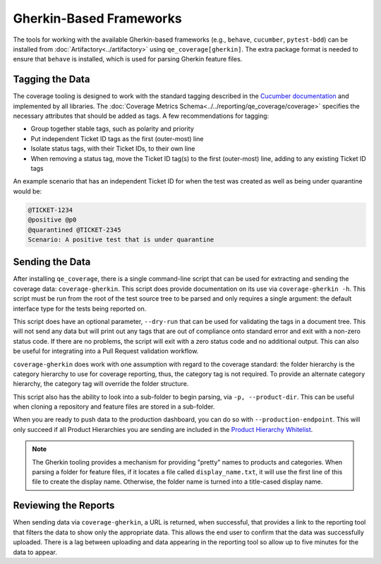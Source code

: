 Gherkin-Based Frameworks
========================

The tools for working with the available Gherkin-based frameworks (e.g., ``behave``, ``cucumber``, ``pytest-bdd``) can be installed from :doc:`Artifactory<../artifactory>` using ``qe_coverage[gherkin]``. The extra package format is needed to ensure that ``behave`` is installed, which is used for parsing Gherkin feature files.

Tagging the Data
----------------

The coverage tooling is designed to work with the standard tagging described in the `Cucumber documentation`_ and implemented by all libraries. The :doc:`Coverage Metrics Schema<../../reporting/qe_coverage/coverage>` specifies the necessary attributes that should be added as tags. A few recommendations for tagging:

- Group together stable tags, such as polarity and priority
- Put independent Ticket ID tags as the first (outer-most) line
- Isolate status tags, with their Ticket IDs, to their own line
- When removing a status tag, move the Ticket ID tag(s) to the first (outer-most) line, adding to any existing Ticket ID tags

An example scenario that has an independent Ticket ID for when the test was created as well as being under quarantine would be:

.. code-block:: gherkin

    @TICKET-1234
    @positive @p0
    @quarantined @TICKET-2345
    Scenario: A positive test that is under quarantine

Sending the Data
----------------

After installing ``qe_coverage``, there is a single command-line script that can be used for extracting and sending the coverage data: ``coverage-gherkin``. This script does provide documentation on its use via ``coverage-gherkin -h``. This script must be run from the root of the test source tree to be parsed and only requires a single argument: the default interface type for the tests being reported on.

This script does have an optional parameter, ``--dry-run`` that can be used for validating the tags in a document tree. This will not send any data but will print out any tags that are out of compliance onto standard error and exit with a non-zero status code. If there are no problems, the script will exit with a zero status code and no additional output. This can also be useful for integrating into a Pull Request validation workflow.

``coverage-gherkin`` does work with one assumption with regard to the coverage standard: the folder hierarchy is the category hierarchy to use for coverage reporting, thus, the category tag is not required. To provide an alternate category hierarchy, the category tag will override the folder structure.

This script also has the ability to look into a sub-folder to begin parsing, via ``-p, --product-dir``. This can be useful when cloning a repository and feature files are stored in a sub-folder.

When you are ready to push data to the production dashboard, you can do so with ``--production-endpoint``. This will only succeed if all Product Hierarchies you are sending are included in the `Product Hierarchy Whitelist`_.

.. note::

   The Gherkin tooling provides a mechanism for providing "pretty" names to products and categories. When parsing a folder for feature files, if it locates a file called ``display_name.txt``, it will use the first line of this file to create the display name. Otherwise, the folder name is turned into a title-cased display name.

Reviewing the Reports
---------------------

When sending data via ``coverage-gherkin``, a URL is returned, when successful, that provides a link to the reporting tool that filters the data to show only the appropriate data. This allows the end user to confirm that the data was successfully uploaded. There is a lag between uploading and data appearing in the reporting tool so allow up to five minutes for the data to appear.

.. _`Cucumber documentation`: https://cucumber.io/docs/reference
.. _`Product Hierarchy Whitelist`: https://github.rackspace.com/QE-Metrics/data_broker/blob/master/data/whitelist.rst
